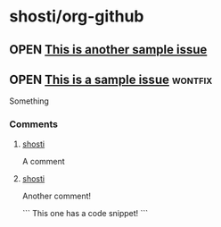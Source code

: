 * shosti/org-github
** OPEN [[https://github.com/shosti/org-github/issues/2][This is another sample issue]]
:PROPERTIES:
:url:      https://api.github.com/repos/shosti/org-github/issues/2
:created_at: 2015-10-04T23:59:09Z
:updated_at: 2015-10-04T23:59:09Z
:comments_url: https://api.github.com/repos/shosti/org-github/issues/2/comments
:END:
** OPEN [[https://github.com/shosti/org-github/issues/1][This is a sample issue]]                                     :wontfix:
:PROPERTIES:
:url:      https://api.github.com/repos/shosti/org-github/issues/1
:created_at: 2015-09-28T01:01:46Z
:updated_at: 2015-09-28T01:02:36Z
:comments_url: https://api.github.com/repos/shosti/org-github/issues/1/comments
:END:
Something
*** Comments
**** [[https://github.com/shosti/org-github/issues/1#issuecomment-143610036][shosti]]
:PROPERTIES:
:url:      https://api.github.com/repos/shosti/org-github/issues/comments/143610036
:created_at: 2015-09-28T01:01:49Z
:updated_at: 2015-09-28T01:01:49Z
:END:
A comment
**** [[https://github.com/shosti/org-github/issues/1#issuecomment-152905891][shosti]]
:PROPERTIES:
:url:      https://api.github.com/repos/shosti/org-github/issues/comments/152905891
:created_at: 2015-11-02T04:00:40Z
:updated_at: 2015-11-02T04:01:03Z
:END:
Another comment!

```
This one has a code snippet!
```
